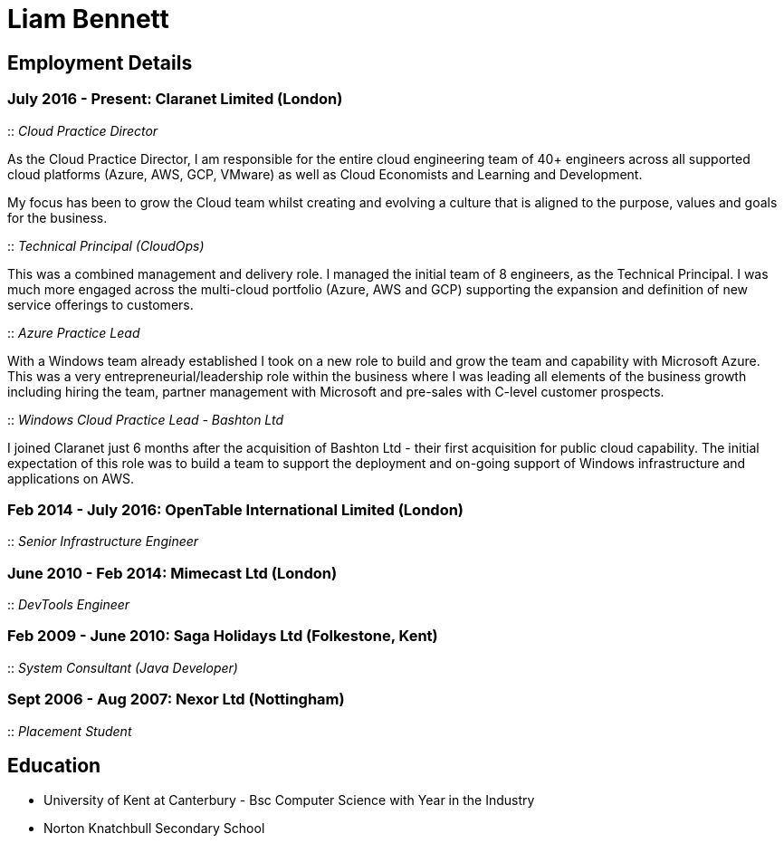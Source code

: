 = Liam Bennett
:nofooter:
ifdef::long[:long:]
ifdef::socials[:socials:]

ifdef::socials[]
Email: liamjbennett@gmail.com +
LinkedIn: https://www.linkedin.com/in/liam-bennett-77415821/ +
Twitter: https://twitter.com/liamjbennett
endif::socials[]

== Employment Details

=== July 2016 - Present: Claranet Limited (London)

:: _Cloud Practice Director_

As the Cloud Practice Director, I am responsible for the entire cloud engineering team of 40+ engineers across all supported cloud platforms (Azure, AWS, GCP, VMware) as well as Cloud Economists and Learning and Development.

My focus has been to grow the Cloud team whilst creating and evolving a culture that is aligned to the purpose, values and goals for the business.

ifdef::long[]
As part of the leadership team, I am responsible for shaping the product portfolio ensuring that my teams have the skills, the tools and the autonomy to deliver successfully to customers. This includes building a platform of tools to support the delivery, operations and team learning to ensure the practice can continue to expand from 50 to 100+ engineers.
endif::long[]

:: _Technical Principal (CloudOps)_

This was a combined management and delivery role. I managed the initial team of 8 engineers, as the Technical Principal. I was much more engaged across the multi-cloud portfolio (Azure, AWS and GCP) supporting the expansion and definition of new service offerings to customers.

ifdef::long[]
This involved continued end-customer engagement and consulting at multi-levels, working on business plans and service definitions. This role expanded my knowledge of Product Management, customer leadership and allowed me to enhance my journey of strategy and roadmap development.
endif::long[]

:: _Azure Practice Lead_


With a Windows team already established I took on a new role to build and grow the team and capability with Microsoft Azure.
This was a very entrepreneurial/leadership role within the business where I was leading all elements of the business growth including hiring the team, partner management with Microsoft and pre-sales with C-level customer prospects.

ifdef::long[]
I also expanded my technical knowledge of the Azure platform and worked with my team to introduce new tools and establish a deployment and operations platform to support large customer engagements on this new (for the business) platform.
endif::long[]

:: _Windows Cloud Practice Lead - Bashton Ltd_


I joined Claranet just 6 months after the acquisition of Bashton Ltd - their first acquisition for public cloud capability. The initial expectation of this role was to build a team to support the deployment and on-going support of Windows infrastructure and applications on AWS.

ifdef::long[]
This included working with some high-profile retail brands such as FunkyPigeon, Missguided and Superdry.

It was part of my role to introduce new tools and processes to the newly established public cloud practice and to support the integration between Bashton and the wider Claranet business. During the two years in this role, I also lead the first engagements with Microsoft and Google which would later turn into formal partnerships and established cloud teams within the business.
endif::long[]

=== Feb 2014 - July 2016: OpenTable International Limited (London)

:: _Senior Infrastructure Engineer_

ifdef::long[]
A Senior infrastructure engineer at OpenTable means supporting the datacenter operations and development teams to build new infrastructure and to automate the build and management of existing legacy infrastructure.

During my time at OpenTable I built a logging infrastructure from the ground-up (on AWS using ELK and Apache Kafka that can support 1B message a day), replaced multiple monitoring systems based on nagios with a single solution based upon sensu, applied config management to a wide range of systems both on Windows and Linux and helped to develop new tools to support standardized deployments on Apache Mesos.

A significant portion of this role involved me liaising with and training development and operations teams both in London and in San Francisco. It also required communicating with all layers of management to ensure the successful rollout of the projects.

This work gave me the opportunity to work and release a lot of open-source code and build communities around that; in particular I made significant contributions to the Puppet community by providing additional support for Windows. I learnt a lot from this experience in building community though blogging, giving talks and podcasting on this and other subjects. Community evangelism is not something that is often thought of as significant in an operations-based role, but I found it to be both enjoyable and beneficial on many occasions.

From April 2015 to July 2016, I lead my team in its projects and decision making. We remained autonomous within the organization, identifying problems and providing solutions wherever we saw value.
endif::long[]

=== June 2010 - Feb 2014: Mimecast Ltd (London)

:: _DevTools Engineer_

ifdef::long[]
As a build and release engineer for Mimecast I worked with all teams within the business and directly with the CTO to introduce Continuous Delivery into the business. That continued to be my main focus as the engineering team grew from 20+ to 100+. As the maturity of the build and release process advanced my role changed to a more DevTools focused position.

I think a devops mentality was critical to a role like this and I had to make sure that I remain balanced in both my development and operations skill sets. This means that I was involved in all aspects of the software development lifecycle. I advised on component-based architectures to help speed up the build/delivery process, I introduced and educated on new testing tools, and I implemented and improved the deployment and release processes. I was also the primary administrator for all pre-production environments both Linux (CentOS) and Windows (all versions) and made extensive use of configuration management (puppet) and monitoring tools (Opsview, Nagios, Munin) to achieve this. I have performed many large migration projects and was heavily involved in Mimecast’s ISO 28000:2007 certification.

It was very much a platform and language agnostic role and I got to work day-to-day with a wide variety of tools and platforms including Java, C# and Ruby on both Linux, Windows and all major mobile platforms. I continue to believe that it is hugely important to remain flexible and to be able to pick up new languages and skills as quickly and efficiently as possible.
endif::long[]

=== Feb 2009 - June 2010: Saga Holidays Ltd (Folkestone, Kent)
:: _System Consultant (Java Developer)_

=== Sept 2006 - Aug 2007: Nexor Ltd (Nottingham)
:: _Placement Student_

== Education

* University of Kent at Canterbury - Bsc Computer Science with Year in the Industry
* Norton Knatchbull Secondary School

